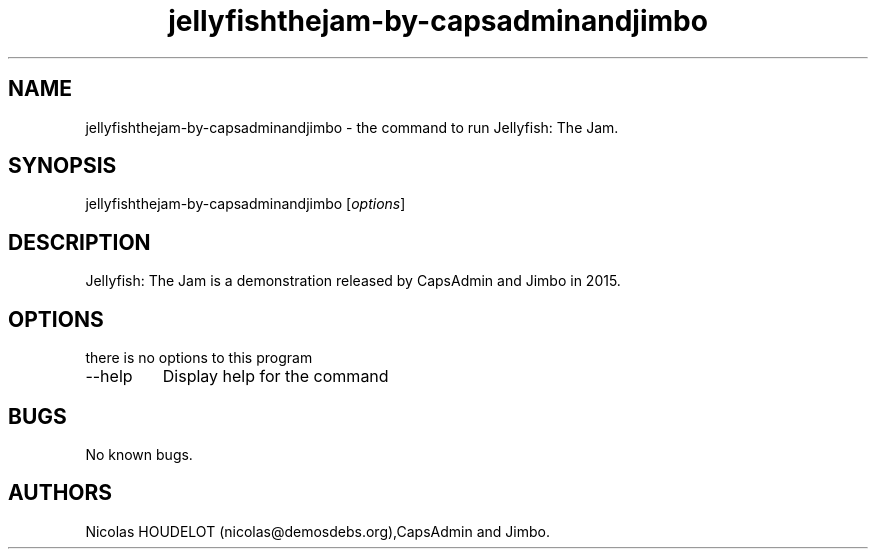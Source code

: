 .\" Automatically generated by Pandoc 2.9.2.1
.\"
.TH "jellyfishthejam-by-capsadminandjimbo" "6" "2019-12-17" "Jellyfish: The Jam User Manuals" ""
.hy
.SH NAME
.PP
jellyfishthejam-by-capsadminandjimbo - the command to run Jellyfish: The
Jam.
.SH SYNOPSIS
.PP
jellyfishthejam-by-capsadminandjimbo [\f[I]options\f[R]]
.SH DESCRIPTION
.PP
Jellyfish: The Jam is a demonstration released by CapsAdmin and Jimbo in
2015.
.SH OPTIONS
.PP
there is no options to this program
.TP
--help
Display help for the command
.SH BUGS
.PP
No known bugs.
.SH AUTHORS
Nicolas HOUDELOT (nicolas\[at]demosdebs.org),CapsAdmin and Jimbo.
